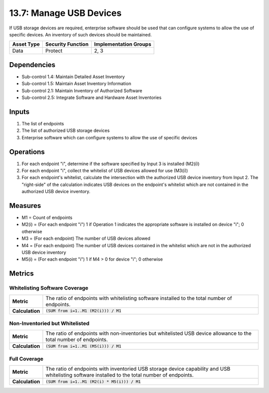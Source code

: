 13.7: Manage USB Devices
=========================================================
If USB storage devices are required, enterprise software should be used that can configure systems to allow the use of specific devices.  An inventory of such devices should be maintained.

.. list-table::
	:header-rows: 1

	* - Asset Type
	  - Security Function
	  - Implementation Groups
	* - Data
	  - Protect
	  - 2, 3

Dependencies
------------
* Sub-control 1.4: Maintain Detailed Asset Inventory
* Sub-control 1.5: Maintain Asset Inventory Information
* Sub-control 2.1: Maintain Inventory of Authorized Software
* Sub-control 2.5: Integrate Software and Hardware Asset Inventories

Inputs
-----------
#. The list of endpoints
#. The list of authorized USB storage devices
#. Enterprise software which can configure systems to allow the use of specific devices

Operations
----------
#. For each endpoint "i", determine if the software specified by Input 3 is installed (M2(i))
#. For each endpoint "i", collect the whitelist of USB devices allowed for use (M3(i))
#. For each endpoint's whitelist, calculate the intersection with the authorized USB device inventory from Input 2. The "right-side" of the calculation indicates USB devices on the endpoint's whitelist which are not contained in the authorized USB device inventory.

Measures
--------
* M1 = Count of endpoints
* M2(i) = (For each endpoint "i") 1 if Operation 1 indicates the appropriate software is installed on device "i"; 0 otherwise
* M3 = (For each endpoint) The number of USB devices allowed
* M4 = (For each endpoint) The number of USB devices contained in the whitelist which are not in the authorized USB device inventory
* M5(i) = (For each endpoint "i") 1 if M4 > 0 for device "i"; 0 otherwise

Metrics
-------

Whitelisting Software Coverage
^^^^^^^^^^^^^^^^^^^^^^^^^^^^^^
.. list-table::

	* - **Metric**
	  - | The ratio of endpoints with whitelisting software installed to the total number of endpoints.
	* - **Calculation**
	  - :code:`(SUM from i=1..M1 (M2(i))) / M1`

Non-Inventoried but Whitelisted
^^^^^^^^^^^^^^^^^^^^^^^^^^^^^^^
.. list-table::

	* - **Metric**
	  - | The ratio of endpoints with non-inventories but whitelisted USB device allowance to the total number of endpoints.
	* - **Calculation**
	  - :code:`(SUM from i=1..M1 (M5(i))) / M1`

Full Coverage
^^^^^^^^^^^^^
.. list-table::

	* - **Metric**
	  - | The ratio of endpoints with inventoried USB storage device capability and USB whitelisting software installed to the total number of endpoints.
	* - **Calculation**
	  - :code:`(SUM from i=1..M1 (M2(i) * M5(i))) / M1`

.. history
.. authors
.. license
